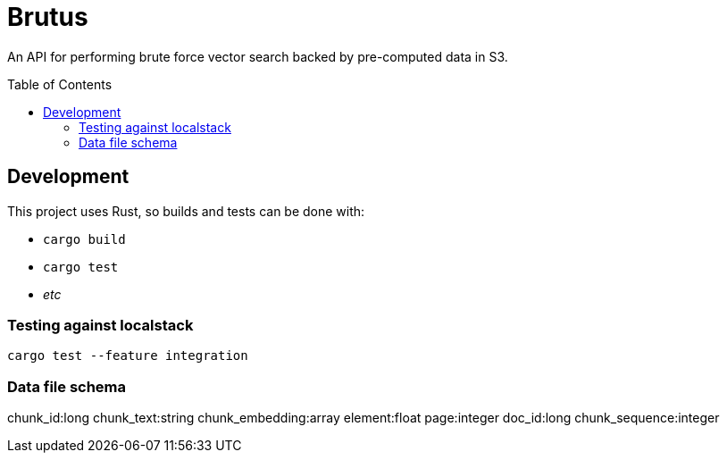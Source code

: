 ifdef::env-github[]
:tip-caption: :bulb:
:note-caption: :information_source:
:important-caption: :heavy_exclamation_mark:
:caution-caption: :fire:
:warning-caption: :warning:
endif::[]
:toc: macro

= Brutus

An API for performing brute force vector search backed by pre-computed data in
S3.


toc::[]


== Development

This project uses Rust, so builds and tests can be done with:

* `cargo build`
* `cargo test`
* _etc_


=== Testing against localstack

[source,bash]
----
cargo test --feature integration
----

=== Data file schema

chunk_id:long
chunk_text:string
chunk_embedding:array
element:float
page:integer
doc_id:long
chunk_sequence:integer
